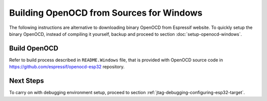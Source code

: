 *****************************************
Building OpenOCD from Sources for Windows
*****************************************

The following instructions are alternative to downloading binary OpenOCD from Espressif website. To quickly setup the binary OpenOCD, instead of compiling it yourself, backup and proceed to section :doc:`setup-openocd-windows`.


Build OpenOCD
=============

Refer to build process described in ``README.Windows`` file, that is provided with
OpenOCD source code in https://github.com/espressif/openocd-esp32 repository.


Next Steps
==========

To carry on with debugging environment setup, proceed to section :ref:`jtag-debugging-configuring-esp32-target`.
